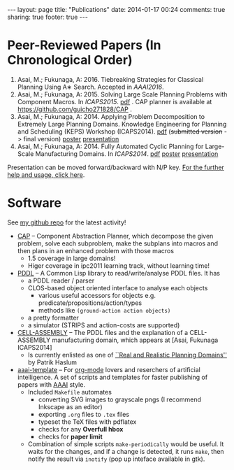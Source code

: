 #+BEGIN_HTML
---
layout: page
title: "Publications"
date: 2014-01-17 00:24
comments: true
sharing: true
footer: true
---
#+END_HTML
# Local Variables:
# octopress-export-org-to-md: page
# End:

* Peer-Reviewed Papers (In Chronological Order)

1. Asai, M.; Fukunaga, A: 2016. Tiebreaking Strategies for Classical Planning Using A∗ Search.
   Accepted in /AAAI2016/.
2. Asai, M.; Fukunaga, A: 2015. Solving Large Scale Planning Problems with
   Component Macros. In /ICAPS2015/. [[./icaps15.pdf][pdf]] . CAP planner is
   available at https://github.com/guicho271828/CAP .
3. Asai, M.; Fukunaga, A: 2014. Applying Problem Decomposition to Extremely Large
   Planning Domains. Knowledge Engineering for Planning and Scheduling (KEPS) Workshop
   (ICAPS2014). [[file:keps14.pdf][pdf]] (+submitted version+ -> final version) [[./keps14-poster.pdf][poster]] [[./keps14/][presentation]]
4. Asai, M.; Fukunaga, A: 2014. Fully Automated Cyclic Planning for Large-Scale
   Manufacturing Domains. In /ICAPS2014/. [[file:icaps14.pdf][pdf]] [[./icaps14-poster.pdf][poster]] [[./icaps14/][presentation]]

# [[./icaps14-poster.pdf][poster]] [[./icaps14/][presentation]]

Presentation can be moved forward/backward with N/P key.
[[http://guicho271828.github.io/another-org-info/][For the further help and usage, click here]].

* Software

See [[https://github.com/guicho271828][my github repo]] for the latest activity!
#+HTML: 

+ [[https://github.com/guicho271828/CAP][CAP]] -- Component Abstraction Planner, which decompose the given problem,
  solve each subproblem, make the subplans into macros and then plans in an
  enhanced problem with those macros
  + 1.5 coverage in large domains!
  + Higer coverage in ipc2011 learning track, without learning time!
+ [[https://github.com/guicho271828/pddl][PDDL]] -- A Common Lisp library to read/write/analyse PDDL files. It has
  + a PDDL reader / parser
  + CLOS-based object oriented interface to analyse each objects
    + various useful accessors for objects e.g. predicate/propositions/action/types
    + methods like =(ground-action action objects)=
  + a pretty formatter
  + a simulator (STRIPS and action-costs are supported)
+ [[https://github.com/guicho271828/cell-assembly-pddl-models][CELL-ASSEMBLY]] -- The PDDL files and the explanation of a CELL-ASSEMBLY
  manufacturing domain, which appears at [Asai, Fukunaga ICAPS2014]
  + Is currently enlisted as one of [[http://users.cecs.anu.edu.au/~patrik/sigaps/index.php?n%3DMain.RealDomains][``Real and Realistic Planning Domains'']]
    by Patrik Haslum
+ [[https://github.com/guicho271828/aaai-template][aaai-template]] -- For [[http://orgmode.org/][org-mode]] lovers and reserchers of artificial intelligence. A
  set of scripts and templates for faster publishing of papers with [[http://www.aaai.org/][AAAI]]
  style.
  + Included =Makefile= automates
    + converting SVG images to grayscale pngs (I recommend Inkscape as an editor)
    + exporting =.org= files to =.tex= files
    + typeset the TeX files with pdflatex
    + checks for any *Overfull hbox*
    + checks for *paper limit*
  + Combination of simple scripts =make-periodically=
    would be useful. It waits for the changes, and if a change is detected, it runs
    =make=, then notify the result via =inotify= (pop up inteface available in gtk). 


